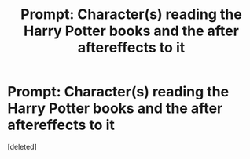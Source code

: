 #+TITLE: Prompt: Character(s) reading the Harry Potter books and the after aftereffects to it

* Prompt: Character(s) reading the Harry Potter books and the after aftereffects to it
:PROPERTIES:
:Score: 0
:DateUnix: 1606715530.0
:DateShort: 2020-Nov-30
:FlairText: Prompt
:END:
[deleted]

